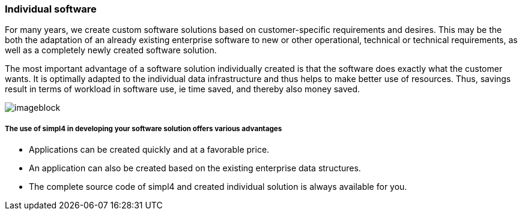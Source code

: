 :linkattrs:

=== Individual software ===



For many years, we create custom software solutions based on customer-specific requirements and desires.
This may be the both the adaptation of an already existing enterprise software to new or other operational, technical or technical requirements,
as well as a completely newly created software solution.

The most important advantage of a software solution individually created is that the software does exactly what the customer wants.
It is optimally adapted to the individual data infrastructure and thus helps to make better use of resources.
Thus, savings result in terms of workload in software use, ie time saved, and thereby also money saved.

[imageblock.xeft.width600]
image::web/images/business_men.jpg[]

===== The use of simpl4 in developing your software solution offers various advantages =====

- Applications can be created quickly and at a favorable price.
- An application can also be created based on the existing enterprise data structures.
- The complete source code of simpl4 and created individual solution is always available for you.
